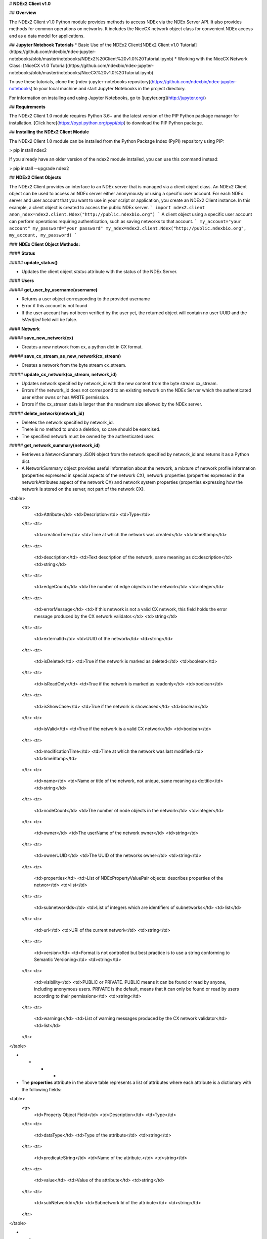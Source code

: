 # **NDEx2 Client v1.0**

## **Overview**

The NDEx2 Client v1.0 Python module provides methods to access NDEx via the NDEx Server API. It also provides methods for common operations on networks. It includes the NiceCX network object class for convenient NDEx access and as a data model for applications.

## **Jupyter Notebook Tutorials**
* Basic Use of the NDEx2 Client:[NDEx2 Client v1.0 Tutorial](https://github.com/ndexbio/ndex-jupyter-notebooks/blob/master/notebooks/NDEx2%20Client%20v1.0%20Tutorial.ipynb)
* Working with the NiceCX Network Class: [NiceCX v1.0 Tutorial](https://github.com/ndexbio/ndex-jupyter-notebooks/blob/master/notebooks/NiceCX%20v1.0%20Tutorial.ipynb)

To use these tutorials, clone the [ndex-jupyter-notebooks repository](https://github.com/ndexbio/ndex-jupyter-notebooks) to your local machine and start Jupyter Notebooks in the project directory.

For information on installing and using Jupyter Notebooks, go to [jupyter.org](http://jupyter.org/)

## **Requirements**

The NDEx2 Client 1.0 module requires Python 3.6+ and the latest version of the PIP Python package manager for installation. [Click here](https://pypi.python.org/pypi/pip) to download the PIP Python package.

## **Installing the NDEx2 Client Module**

The NDEx2 Client 1.0 module can be installed from the Python Package Index (PyPI) repository using PIP:

> pip install ndex2

If you already have an older version of the ndex2 module installed, you can use this command instead:

> pip install --upgrade ndex2

## **NDEx2 Client Objects**

The NDEx2 Client provides an interface to an NDEx server that is managed via a client object class. An NDEx2 Client object can be used to access an NDEx server either anonymously or using a specific user account. For each NDEx server and user account that you want to use in your script or application, you create an NDEx2 Client instance. In this example, a client object is created to access the public NDEx server.
```
import ndex2.client
anon_ndex=ndex2.client.Ndex("http://public.ndexbio.org")
```
A client object using a specific user account can perform operations requiring authentication, such as saving networks to that account.
```
my_account="your account"
my_password="your password"
my_ndex=ndex2.client.Ndex("http://public.ndexbio.org", my_account, my_password)
```

### **NDEx Client Object Methods:**

#### **Status**

##### **update_status()**

* Updates the client object *status* attribute with the status of the NDEx Server.

#### **Users**

##### **get_user_by_username(username)**

* Returns a user object corresponding to the provided username

* Error if this account is not found

* If the user account has not been verified by the user yet, the returned object will contain no user UUID and the *isVerified* field will be false.

#### **Network**

##### **save_new_network(cx)**

* Creates a new network from cx, a python dict in CX format.

##### **save_cx_stream_as_new_network(cx_stream)**

* Creates a network from the byte stream cx_stream.

##### **update_cx_network(cx_stream, network_id)**

* Updates network specified by network_id with the new content from the byte stream cx_stream.

* Errors if the network_id does not correspond to an existing network on the NDEx Server which the authenticated user either owns or has WRITE permission.

* Errors if the cx_stream data is larger than the maximum size allowed by the NDEx server.

##### **delete_network(network_id)**

* Deletes the network specified by network_id.

* There is no method to undo a deletion, so care should be exercised.

* The specified network must be owned by the authenticated user.

##### **get_network_summary(network_id)**

* Retrieves a NetworkSummary JSON object from the network specified by network_id and returns it as a Python dict.

* A NetworkSummary object provides useful information about the network, a mixture of network profile information (properties expressed in special aspects of the network CX), network properties (properties expressed in the networkAttributes aspect of the network CX) and network system properties (properties expressing how the network is stored on the server, not part of the network CX).

<table>
  <tr>
    <td>Attribute</td>
    <td>Description</td>
    <td>Type</td>
  </tr>
  <tr>
    <td>creationTme</td>
    <td>Time at which the network was created</td>
    <td>timeStamp</td>
  </tr>
  <tr>
    <td>description</td>
    <td>Text description of the network, same meaning as dc:description</td>
    <td>string</td>
  </tr>
  <tr>
    <td>edgeCount</td>
    <td>The number of edge objects in the network</td>
    <td>integer</td>
  </tr>
  <tr>
    <td>errorMessage</td>
    <td>If this network is not a valid CX network, this field holds the error message produced by the CX network validator.</td>
    <td>string</td>
  </tr>
  <tr>
    <td>externalId</td>
    <td>UUID of the network</td>
    <td>string</td>
  </tr>
  <tr>
    <td>isDeleted</td>
    <td>True if the network is marked as deleted</td>
    <td>boolean</td>
  </tr>
  <tr>
    <td>isReadOnly</td>
    <td>True if the network is marked as readonly</td>
    <td>boolean</td>
  </tr>
  <tr>
    <td>isShowCase</td>
    <td>True if the network is showcased</td>
    <td>boolean</td>
  </tr>
  <tr>
    <td>isValid</td>
    <td>True if the network is a valid CX network</td>
    <td>boolean</td>
  </tr>
  <tr>
    <td>modificationTime</td>
    <td>Time at which the network was last modified</td>
    <td>timeStamp</td>
  </tr>
  <tr>
    <td>name</td>
    <td>Name or title of the network, not unique, same meaning as dc:title</td>
    <td>string</td>
  </tr>
  <tr>
    <td>nodeCount</td>
    <td>The number of node objects in the network</td>
    <td>integer</td>
  </tr>
  <tr>
    <td>owner</td>
    <td>The userName of the network owner</td>
    <td>string</td>
  </tr>
  <tr>
    <td>ownerUUID</td>
    <td>The UUID of the networks owner</td>
    <td>string</td>
  </tr>
  <tr>
    <td>properties</td>
    <td>List of NDExPropertyValuePair objects: describes properties of the networ</td>
    <td>list</td>
  </tr>
  <tr>
    <td>subnetworkIds</td>
    <td>List of integers which are identifiers of subnetworks</td>
    <td>list</td>
  </tr>
  <tr>
    <td>uri</td>
    <td>URI of the current network</td>
    <td>string</td>
  </tr>
  <tr>
    <td>version</td>
    <td>Format is not controlled but best practice is to use a string conforming to Semantic Versioning</td>
    <td>string</td>
  </tr>
  <tr>
    <td>visibility</td>
    <td>PUBLIC or PRIVATE. PUBLIC means it can be found or read by anyone, including anonymous users. PRIVATE is the default, means that it can only be found or read by users according to their permissions</td>
    <td>string</td>
  </tr>
  <tr>
    <td>warnings</td>
    <td>List of warning messages produced by the CX network validator</td>
    <td>list</td>
  </tr>
</table>


* * * *


* The **properties** attribute in the above table represents a list of attributes where each attribute is a dictionary with the following fields:

<table>
  <tr>
    <td>Property Object Field</td>
    <td>Description</td>
    <td>Type</td>
  </tr>
  <tr>
    <td>dataType</td>
    <td>Type of the attribute</td>
    <td>string</td>
  </tr>
  <tr>
    <td>predicateString</td>
    <td>Name of the attribute.</td>
    <td>string</td>
  </tr>
  <tr>
    <td>value</td>
    <td>Value of the attribute</td>
    <td>string</td>
  </tr>
  <tr>
    <td>subNetworkId</td>
    <td>Subnetwork Id of the attribute</td>
    <td>string</td>
  </tr>
</table>


* * * *


* Errors if the network is not found or if the authenticated user does not have READ permission for the network.

* Anonymous users can only access networks with visibility = PUBLIC.

##### **get_network_as_cx_stream(network_id)**

* Returns the network specified by network_id as a CX byte stream.

* This is performed as a monolithic operation, so it is typically advisable for applications to first use the getNetworkSummary method to check the node and edge counts for a network before retrieving the network.

##### **set_network_system_properties(network_id, network_system_properties)**

* Sets the system properties specified in network_system_properties data for the network specified by network_id.

* Network System properties describe the network’s status on the NDEx server but are not part of the corresponding CX network object.

* As of NDEx V2.0 the supported system properties are:

    * readOnly: boolean

    * visibility: PUBLIC or PRIVATE.

    * showcase: boolean. Controls whether the network will display on the homepage of the authenticated user. Returns an error if the user does not have explicit permission to the network.

    * network_system_properties format: {property: value, ...}, such as:

        * {"readOnly": True}

        * {"visibility": “PUBLIC”}

        * {"showcase": True}

        * {"readOnly": True, “visibility”: “PRIVATE”, “showcase”: False}.

##### **make_network_private(network_id)**

* Sets visibility of the network specified by network_id to private.

* This is a shortcut for setting the visibility of the network to PRIVATE with the set_network_system_properties method:

    * set_network_system_properties(network_id, {"visibility": “PRIVATE”}).

##### **make_network_public(network_id)**

* Sets visibility of the network specified by network_id to public

* This is a shortcut for setting the visibility of the network to PUBLIC with the set_network_system_properties method:

    * set_network_system_properties(network_id, {"visibility": “PUBLIC”}).

##### **set_read_only(network_id, value)**

* Sets the read-only flag of the network specified by network_id to value.

* The type of value is boolean (True or False).

* This is a shortcut for setting readOnly for the network by the set_network_system_properties method:

    * set_network_system_properties(network_id, {"readOnly": True})

    * set_network_system_properties(network_id, {"readOnly": False}).

##### **update_network_group_permission(group_id, network_id, permission)**

* Updates the permission of a group specified by group_id for the network specified by network_id.

* The permission is updated to the value specified in the permission parameter, either READ, WRITE, or ADMIN.

* Errors if the authenticated user making the request does not have WRITE or ADMIN permissions to the specified network.

* Errors if network_id does not correspond to an existing network.

* Errors if the operation would leave the network without any user having ADMIN permissions: NDEx does not permit networks to become 'orphans' without any owner.

##### **grant_networks_to_group(group_id, network_ids, permission="READ”)**

* Updates the permission of a group specified by group_id for all the networks specified in network_ids list

* For each network, the permission is updated to the value specified in the permission parameter. permission parameter is READ, WRITE, or ADMIN; default value is READ.

* Errors if the authenticated user making the request does not have WRITE or ADMIN permissions to each network.

* Errors if any of the network_ids does not correspond to an existing network.

* Errors if it would leave any network without any user having ADMIN permissions: NDEx does not permit networks to become 'orphans' without any owner.

##### **update_network_user_permission(user_id, network_id, permission)**

* Updates the permission of the user specified by user_id for the network specified by network_id.

* The permission is updated to the value specified in the permission parameter. permission parameter is READ, WRITE, or ADMIN.

* Errors if the authenticated user making the request does not have WRITE or ADMIN permissions to the specified network.

* Errors if network_id does not correspond to an existing network.

* Errors if it would leave the network without any user having ADMIN permissions: NDEx does not permit networks to become 'orphans' without any owner.

##### **grant_network_to_user_by_username(username, network_id, permission)**

* Updates the permission of a user specified by username for the network specified by network_id.

* This method is equivalent to getting the user_id via get_user_by_name(username), and then calling update_network_user_permission with that user_id.

##### **grant_networks_to_user(user_id, network_ids, permission="READ”)**

* Updates the permission of a user specified by user_id for all the networks specified in network_ids list.

##### **update_network_profile(network_id, network_profile)**

* Updates the profile information of the network specified by network_id based on a network_profile object specifying the attributes to update.

* Any profile attributes specified will be updated but attributes that are not specified will have no effect - omission of an attribute does not mean deletion of that attribute.

* The network profile attributes that can be updated by this method are 'name', 'description' and 'version'.

##### **set_network_properties(network_id, network_properties)**

* Updates the NetworkAttributes aspect the network specified by network_id based on the list of NdexPropertyValuePair objects specified in network_properties.

* **This method requires careful use**:

    * Many networks in NDEx have no subnetworks and in those cases the subNetworkId attribute of every NdexPropertyValuePair should **not** be set.

    * Some networks, including some saved from Cytoscape have one subnetwork. In those cases, every NdexPropertyValuePair should have the **subNetworkId attribute set to the id of that subNetwork**.

    * Other networks originating in Cytoscape Desktop correspond to Cytoscape "collections" and may have multiple subnetworks. Each subnetwork may have NdexPropertyValuePairs associated with it and these will be visible in the Cytoscape network viewer. The collection itself may have NdexPropertyValuePairs associated with it and these are not visible in the Cytoscape network viewer but may be set or read by specific Cytoscape Apps. In these cases, **we strongly recommend that you edit these network attributes in Cytoscape** rather than via this API unless you are very familiar with the Cytoscape data model.

* NdexPropertyValuePair object has these attributes:

<table>
  <tr>
    <td>Attribute</td>
    <td>Description</td>
    <td>Type</td>
  </tr>
  <tr>
    <td>subNetworkId</td>
    <td>Optional identifier of the subnetwork to which the property applies.</td>
    <td>string</td>
  </tr>
  <tr>
    <td>predicateString</td>
    <td>Name of the attribute.</td>
    <td>string</td>
  </tr>
  <tr>
    <td>dataType</td>
    <td>Data type of this property. Its value has to be one of the attribute data types that CX supports.</td>
    <td>string</td>
  </tr>
  <tr>
    <td>value</td>
    <td>A string representation of the property value.</td>
    <td>string</td>
  </tr>
</table>


* * * *


* Errors if the authenticated user does not have ADMIN permissions to the specified network.

* Errors if network_id does not correspond to an existing network.

##### **get_provenance(network_id)**

* Returns the Provenance aspect of the network specified by network_id.

* See the document [NDEx Provenance History](http://www.home.ndexbio.org/network-provenance-history/) for a detailed description of this structure and best practices for its use.

* Errors if network_id does not correspond to an existing network.

* The returned value is a Python dict corresponding to a JSON ProvenanceEntity object:

    * A provenance history is a tree structure containing ProvenanceEntity and ProvenanceEvent objects. It is serialized as a JSON structure by the NDEx API.

    * The root of the tree structure is a ProvenanceEntity object representing the current state of the network.

    * Each ProvenanceEntity may have a single ProvenanceEvent object that represents the immediately prior event that produced the ProvenanceEntity. In turn, linked to network of ProvenanceEvent and ProvenanceEntity objects representing the workflow history that produced the current state of the Network.

    * The provenance history records significant events as Networks are copied, modified, or created, incorporating snapshots of information about "ancestor" networks.

    * Attributes in ProvenanceEntity:

        * *uri* : URI of the resource described by the ProvenanceEntity. This field will not be set in some cases, such as a file upload or an algorithmic event that generates a network without a prior network as input

        * *creationEvent* : ProvenanceEvent. has semantics of PROV:wasGeneratedBy properties: array of SimplePropertyValuePair objects

    * Attributes in ProvenanceEvent:

        * *endedAtTime* : timestamp. Has semantics of PROV:endedAtTime

        * *startedAtTime* : timestamp. Has semantics of PROV:endedAtTime

        * *inputs* : array of ProvenanceEntity objects. Has semantics of PROV:used.

        * *properties *: array of SimplePropertyValuePair.

##### **set_provenance(network_id, provenance)**

* Updates the Provenance aspect of the network specified by network_id to be the ProvenanceEntity object specified by provenance argument.

* The provenance argument is intended to represent the current state and history of the network and to contain a tree-structure of ProvenanceEvent and ProvenanceEntity objects that describe the networks provenance history.

* Errors if the authenticated user does not have ADMIN permissions to the specified network.

* Errors if network_id does not correspond to an existing network.

#### **Search**

##### **search_networks(search_string="", account_name=None, start=0, size=100, include_groups=False)**

* Returns a SearchResult object which contains:

    * Array of NetworkSummary objects (networks)

    * the total hit count of the search (numFound)

    * Position of the returned elements (start)

* Search_string parameter specifies the search string.

* **DEPRECATED**: the account_name is optional, but has been superseded by the search string field **userAdmin:account_name** If it is provided, the the search will be constrained to networks owned by that account.

* The start and size parameter are optional. The default values are start = 0 and size = 100.

* The optional include_groups argument defaults to false. It enables search to return a network where a group has permission to access the network and the user is a member of the group. if include_groups is true, the search will also return networks based on permissions from the authenticated user’s group memberships.

* The method find_networks is a deprecated alternate name for search_networks.

##### **find_networks(search_string="", account_name=None, start=0, size=100)**

* This method is deprecated; search_networks should be used instead.

##### **get_network_summaries_for_user(account_name)**

* Returns a SearchResult object which contains:

    * Array of NetworkSummary objects (networks)

    * The total hit count of the search (numFound)

    * Position of the returned elements (start) for user specified by acount_name argument.

* The number of found NetworkSummary objects is limited to (will not exceed) 1000.

* This function will not return networks where a group has permission to access the network and account_name is a member of the group.

* This function is equivalent to calling search_networks("", account_name, size=1000).

##### **get_network_ids_for_user(account_name)**

* Returns a list of network Ids for the user specified by acount_name argument. The number of found network Ids is limited to (will not exceed) 1000.

* This function is equivalent to calling get_network_summaries_for_user("", account_name, size=1000), and then building a list of network Ids returned by the call to get_network_summaries_for_user.

##### **get_neighborhood_as_cx_stream(network_id, search_string, search_depth=1, edge_limit=2500)**

* Returns a network CX byte stream that is a subset (neighborhood) of the network specified by network_id.

* The subset is determined by a traversal search from nodes identified by search_string to a depth specified by search_depth.

* edge_limit specifies the maximum number of edges that this query can return.

* Server will return an error if the number of edges in the result is larger than the edge_limit parameter.

##### **get_neighborhood(network_id, search_string, search_depth=1, edge_limit=2500)**

* The arguments and behavior are the same as get_neighborhood_as_cx_stream but returns a Python dict corresponding to a network CX JSON object.

#### **Task**

##### **get_task_by_id(task_id)**

* Returns a JSON task object for the task specified by task_id.

* Errors if no task found or if the authenticated user does not own the specified task.

## **NiceCX Objects**

### **Nodes**

**create_node(name, represents=None)**

Create a new node in the network, specifying the node's name and optionally the id of the entity that it represents.

* **name**: Name for the node
* **represents**: The ID of the entity represented by the node. Best practice is to use IDs from standard namespaces and to define namespace prefixes in the network context. 

**add_node(node)**

Add a node object to the network.

* **node**: A node object (nicecxModel.cx.aspects.NodesElement)

**set_node_attribute(node, attribute_name, values, type=None, subnetwork=None)**

Set the value(s) of an attribute of a node, where the node may be specified by its id or passed in as an object.

* **node**: node object or node id
* **attribute_name**: attribute name
* **values**: A value or list of values of the attribute
* **type**: the datatype of the attribute values, defaults to the python datatype of the values.
* **subnetwork**: the id of the subnetwork to which this attribute applies.

**get_node_attribute(node, attribute_name, subnetwork=None)**

Get the value(s) of an attribute of a node, where the node may be specified by its id or passed in as an object.

* **node**: node object or node id
* **attribute_name**: attribute name
* **subnetwork**: the id of the subnetwork (if any) to which this attribute applies.

**get_node_attribute_objects(node, attribute_name)**

Get the attribute objects for a node attribute name, where the node may be specified by its id or passed in as an object. The node attribute objects include datatype and subnetwork information. An example of networks that include subnetworks are Cytoscape collections stored in NDEx.

* **node**: node object or node id
* **attribute_name**: attribute name

**get_node_attributes(node)**

Get the attribute objects of a node, where the node may be specified by its id or passed in as an object.

* **node**: node object or node id

**get_nodes()**

Returns an iterator over node ids as keys and node objects as values.

### **Edges**

**create_edge(source, target, interaction)**

Create a new edge in the network by specifying source-interaction-target

* **source**: The source node this edge, either its id or the node object itself.
* **target**: The target node this edge, either its id or the node object itself.
* **interaction**: The interaction that describes the relationship between the source and target nodes

**add_edge(edge)**

Add an edge object to the network.

* **edge**: An edge object (nicecxModel.cx.aspects.EdgesElement)

**set_edge_attribute(edge, attribute_name, values, type=None, subnetwork=None)**

Set the value(s) of attribute of an edge, where the edge may be specified by its id or passed in an object.

* **name**: attribute name
* **values**: the values of the attribute
* **type**: the datatype of the attribute values, defaults to the python datatype of the values.
* **subnetwork**: the id of the subnetwork to which this attribute applies.

**get_edge_attribute(edge, attribute_name, subnetwork=None)**

Get the value(s) of an attribute of an edge, where the edge may be specified by its id or passed in as an object.

* **edge**: edge object or edge id
* **attribute_name**: attribute name
* **subnetwork**: the id of the subnetwork (if any) to which this attribute was applied.

**get_edge_attribute_objects(edge, attribute_name)**

Get the attribute objects for an edge attribute name, where the edge may be specified by its id or passed in as an object. The edge attribute objects include datatype and subnetwork information. An example of networks that include subnetworks are Cytoscape collections stored in NDEx.

* **edge**: node object or node id
* **attribute_name**: attribute name

**get_edge_attributes(edge)**

Get the attribute objects of an edge, where the edge may be specified by its id or passed in as an object.

* **edge**: edge object or edge id

**get_edges()**

Returns an iterator over edge ids as keys and edge objects as values.

### **Network**

**get_name()**

Get the network name

**set_name(network_name)**

Set the network name

**getSummary()**

Get a network summary 

**set_network_attribute(name=None, values=None, type=None, subnetwork_id=None)**

Set an attribute of the network

* **name**: attribute name
* **values**: the values of the attribute
* **type**: the datatype of the attribute values
* **subnetwork**: the id of the subnetwork (if any) to which this attribute applies.

**get_network_attribute(attribute_name, subnetwork_id=None)**

Get the value of a network attribute

* **attribute_name**: attribute name
* **subnetwork**: the id of the subnetwork (if any) to which this attribute was applied.

**get_network_attribute_objects(attribute_name)**

Get the attribute objects for the network. The attribute objects include datatype and subnetwork information. An example of networks that include subnetworks are Cytoscape collections stored in NDEx.

**get_network_attributes()**

Get the attribute objects of the network.

**get_metadata()**

* Get the network metadata

**set_metadata()**

* Set the network metadata

**getProvenance()**

* Get the network provenance as a Python dictionary having the CX provenance schema.

**set_provenance(provenance)**

* Set the network provenance

**get_context(context)**

Get the @context aspect of the network, the aspect that maps namespace prefixes to their defining URIs

**set_context()**

Set the @context aspect of the network, the aspect that maps namespace prefixes to their defining URIs

**get_opaque_aspect(aspect_name)**

Get the elements of the aspect specified by aspect_name
(nicecxModel.cx.aspects.AspectElement)

* **aspect_name**: the name of the aspect to retrieve.

**set_opaque_aspect(aspect_name, aspect_elements)**

Set the aspect specified by aspect_name to the list of aspect elements. If aspect_elements is None, the aspect is removed.
(nicecxModel.cx.aspects.AspectElement)

**get_opaque_aspect_names()**

* Get the names of all opaque aspects

### **I/O**

**to_cx()**

* Return the CX corresponding to the network. 

**to_cx_stream()**

Returns a stream of the CX corresponding to the network. Can be used to post to endpoints that can accept streaming inputs

**to_networkx()**

Return a NetworkX graph based on the network. Elements in the CartesianCoordinates aspect of the network are transformed to the NetworkX **pos** attribute.

**to_pandas_dataframe()**

Export the network as a Pandas DataFrame. 

Example: my_niceCx.upload_to(uuid=’34f29fd1-884b-11e7-a10d-0ac135e8bacf’, server='http://test.ndexbio.org', username='myusername', password='mypassword')

**upload(ndex_server, username, password, update_uuid=None)**

Upload the network to the specified NDEx server to the account specified by username and password, return the UUID of the network on NDEx.

Example: my_niceCx.upload_to('http://test.ndexbio.org', 'myusername', 'mypassword')

* server: The NDEx server to upload the network to.
* username: The username of the account to store the network
* password: The password for the account.
* update_uuid: Instead of creating a new network, update the network that has this UUID with the content of this NiceCX object.

**apply_template(server, username, password, uuid)**

Get a network from NDEx, copy its cytoscapeVisualProperties aspect to this network.

* **server**: The ndex server host of the network from which the layout will be copied
* **username**: Optional username to enable access to a private network
* **password**: Optional password to enable access to a private network
* **uuid**: The unique identifier of the network from which the layout will be copied

# to be undocumented...

**any method that works with CX JSON will be an undocumented function for internal use

**addNode(json_obj=None)**

Used to add a node to the network.

* **name**: Name for the node

* **represents**: The representation for the node.  This can be used to store the normalized id for the node

* **json_obj**: The cx representation of a node

**add_edge_element(json_obj=None, edge)**
Low level function
* **json_obj**: The cx representation of an edge

**addNetworkAttribute(json_obj=None)**


